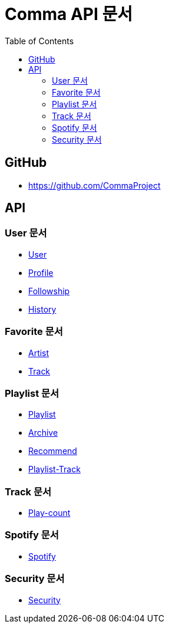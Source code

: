 = Comma API 문서
:doctype: book
:icons: font
:source-highlighter: highlightjs
:toc: left
:toclevels: 3

== GitHub

* link:https://github.com/CommaProject[]

== API

=== User 문서

* link:user[User]
* link:profile[Profile]
* link:followship[Followship]
* link:history[History]

=== Favorite 문서

* link:favorite-artist[Artist]
* link:favorite-track[Track]

=== Playlist 문서

* link:playlist[Playlist]
* link:archive[Archive]
* link:recommend[Recommend]
* link:playlist-track[Playlist-Track]

=== Track 문서

// * link:track[Track]
* link:play-count[Play-count]

=== Spotify 문서

* link:spotify[Spotify]

=== Security 문서

* link:security.html[Security]
